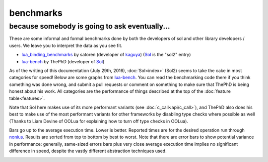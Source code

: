 benchmarks
==========
because somebody is going to ask eventually...
----------------------------------------------


These are some informal and formal benchmarks done by both the developers of sol and other library developers / users. We leave you to interpret the data as you see fit.

* `lua_binding_benchmarks`_ by satoren (developer of `kaguya`_) (`Sol`_ is the "sol2" entry)
* `lua-bench`_ by ThePhD (developer of `Sol`_)

As of the writing of this documentation (July 29th, 2016), :doc:`Sol<index>` (Sol2) seems to take the cake in most categories for speed! Below are some graphs from `lua-bench`_. You can read the benchmarking code there if you think something was done wrong, and submit a pull requests or comment on something to make sure that ThePhD is being honest about his work. All categories are the performance of things described at the top of the :doc:`feature table<features>`.

Note that Sol here makes use of its more performant variants (see :doc:`c_call<api/c_call>`), and ThePhD also does his best to make use of the most performant variants for other frameworks by disabling type checks where possible as well (Thanks to Liam Devine of OOLua for explaining how to turn off type checks in OOLua).

Bars go up to the average execution time. Lower is better. Reported times are for the desired operation run through `nonius`_. Results are sorted from top to bottom by best to worst. Note that there are error bars to show potential variance in performance: generally, same-sized errors bars plus very close average execution time implies no significant difference in speed, despite the vastly different abstraction techniques used.

.. image:: https://raw.githubusercontent.com/ThePhD/lua-bench/master/lua%20-%20results/lua%20bench%20graph%20-%20member%20function%20calls.png
	:target: https://raw.githubusercontent.com/ThePhD/lua-bench/master/lua%20-%20results/lua%20bench%20graph%20-%20member%20function%20calls.png
	:alt: bind several member functions to an object and call them in Lua code

.. image:: https://raw.githubusercontent.com/ThePhD/lua-bench/master/lua%20-%20results/lua%20bench%20graph%20-%20member%20variable.png
	:target: https://raw.githubusercontent.com/ThePhD/lua-bench/master/lua%20-%20results/lua%20bench%20graph%20-%20member%20variable.png
	:alt: bind a variable to an object and call it in Lua code

.. image:: https://raw.githubusercontent.com/ThePhD/lua-bench/master/lua%20-%20results/lua%20bench%20graph%20-%20c%20function%20through%20lua.png
	:target: https://raw.githubusercontent.com/ThePhD/lua-bench/master/lua%20-%20results/lua%20bench%20graph%20-%20c%20function%20through%20lua.png
	:alt: retrieve a C function bound in Lua and call it from C++

.. image:: https://raw.githubusercontent.com/ThePhD/lua-bench/master/lua%20-%20results/lua%20bench%20graph%20-%20stateful%20c%20function.png
	:target: https://raw.githubusercontent.com/ThePhD/lua-bench/master/lua%20-%20results/lua%20bench%20graph%20-%20stateful%20c%20function.png
	:alt: bind a stateful C function (e.g., a mutable lambda), retrieve it, and call it from C++

.. image:: https://raw.githubusercontent.com/ThePhD/lua-bench/master/lua%20-%20results/lua%20bench%20graph%20-%20c%20function.png
	:target: https://raw.githubusercontent.com/ThePhD/lua-bench/master/lua%20-%20results/lua%20bench%20graph%20-%20c%20function.png
	:alt: call a C function through Lua code

.. image:: https://raw.githubusercontent.com/ThePhD/lua-bench/master/lua%20-%20results/lua%20bench%20graph%20-%20lua%20function.png
	:target: https://raw.githubusercontent.com/ThePhD/lua-bench/master/lua%20-%20results/lua%20bench%20graph%20-%20lua%20function.png
	:alt: retrieve a plain Lua function and call it from C++

.. image:: https://raw.githubusercontent.com/ThePhD/lua-bench/master/lua%20-%20results/lua%20bench%20graph%20-%20multi%20return.png
	:target: https://raw.githubusercontent.com/ThePhD/lua-bench/master/lua%20-%20results/lua%20bench%20graph%20-%20multi%20return.png
	:alt: return mutliple objects from C++ using std::tuple or through a library-defined mechanism

.. image:: https://raw.githubusercontent.com/ThePhD/lua-bench/master/lua%20-%20results/lua%20bench%20graph%20-%20global%20get.png
	:target: https://raw.githubusercontent.com/ThePhD/lua-bench/master/lua%20-%20results/lua%20bench%20graph%20-%20global%20get.png
	:alt: retrieve a value from the global table

.. image:: https://raw.githubusercontent.com/ThePhD/lua-bench/master/lua%20-%20results/lua%20bench%20graph%20-%20global%20set.png
	:target: https://raw.githubusercontent.com/ThePhD/lua-bench/master/lua%20-%20results/lua%20bench%20graph%20-%20global%20set.png
	:alt: set a value into the global table

.. image:: https://raw.githubusercontent.com/ThePhD/lua-bench/master/lua%20-%20results/lua%20bench%20graph%20-%20table%20chained%20get.png
	:target: https://raw.githubusercontent.com/ThePhD/lua-bench/master/lua%20-%20results/lua%20bench%20graph%20-%20table%20chained%20get.png
	:alt: measures the cost of doing consecutive lookups into a table that exists from C++; some libraries fail here because they do not do lazy evaluation or chaining properly

.. image:: https://raw.githubusercontent.com/ThePhD/lua-bench/master/lua%20-%20results/lua%20bench%20graph%20-%20table%20get.png
	:target: https://raw.githubusercontent.com/ThePhD/lua-bench/master/lua%20-%20results/lua%20bench%20graph%20-%20table%20get.png
	:alt: measures the cost of retrieving a value from a table in C++; this nests 1 level so as to not be equivalent to any measured global table get optimzations

.. image:: https://raw.githubusercontent.com/ThePhD/lua-bench/master/lua%20-%20results/lua%20bench%20graph%20-%20table%20chained%20set.png
	:target: https://raw.githubusercontent.com/ThePhD/lua-bench/master/lua%20-%20results/lua%20bench%20graph%20-%20table%20chained%20set.png
	:alt: measures the cost of doing consecutive lookups into a table that exists from C++ and setting the final value; some libraries fail here because they do not do lazy evaluation or chaining properly

.. image:: https://raw.githubusercontent.com/ThePhD/lua-bench/master/lua%20-%20results/lua%20bench%20graph%20-%20table%20set.png
	:target: https://raw.githubusercontent.com/ThePhD/lua-bench/master/lua%20-%20results/lua%20bench%20graph%20-%20table%20set.png
	:alt: measures the cost of setting a value into a table in C++; this nests 1 level so as to not be equivalent to any measured global table set optimzations

.. image:: https://raw.githubusercontent.com/ThePhD/lua-bench/master/lua%20-%20results/lua%20bench%20graph%20-%20return%20userdata.png
	:target: https://raw.githubusercontent.com/ThePhD/lua-bench/master/lua%20-%20results/lua%20bench%20graph%20-%20return%20userdata.png
	:alt: bind a C function which returns a custom class by-value and call it through Lua code

.. image:: https://raw.githubusercontent.com/ThePhD/lua-bench/master/lua%20-%20results/lua%20bench%20graph%20-%20get%20optional.png
	:target: https://raw.githubusercontent.com/ThePhD/lua-bench/master/lua%20-%20results/lua%20bench%20graph%20-%20get%20optional.png
	:alt: retrieve an item from a table that does not exist in Lua and check for its existence (testing the cost of the failure case)

.. image:: https://raw.githubusercontent.com/ThePhD/lua-bench/master/lua%20-%20results/lua%20bench%20graph%20-%20base%20from%20derived.png
	:target: https://raw.githubusercontent.com/ThePhD/lua-bench/master/lua%20-%20results/lua%20bench%20graph%20-%20base%20from%20derived.png
	:alt: retrieve base class pointer out of Lua without knowing exact derived at compile-time, and have it be correct for multiple-inheritance



.. _lua-bench: https://github.com/ThePhD/lua-bench
.. _lua_binding_benchmarks: http://satoren.github.io/lua_binding_benchmark/
.. _kaguya: https://github.com/satoren/kaguya
.. _Sol: https://github.com/ThePhD/sol2
.. _nonius: https://github.com/rmartinho/nonius/
